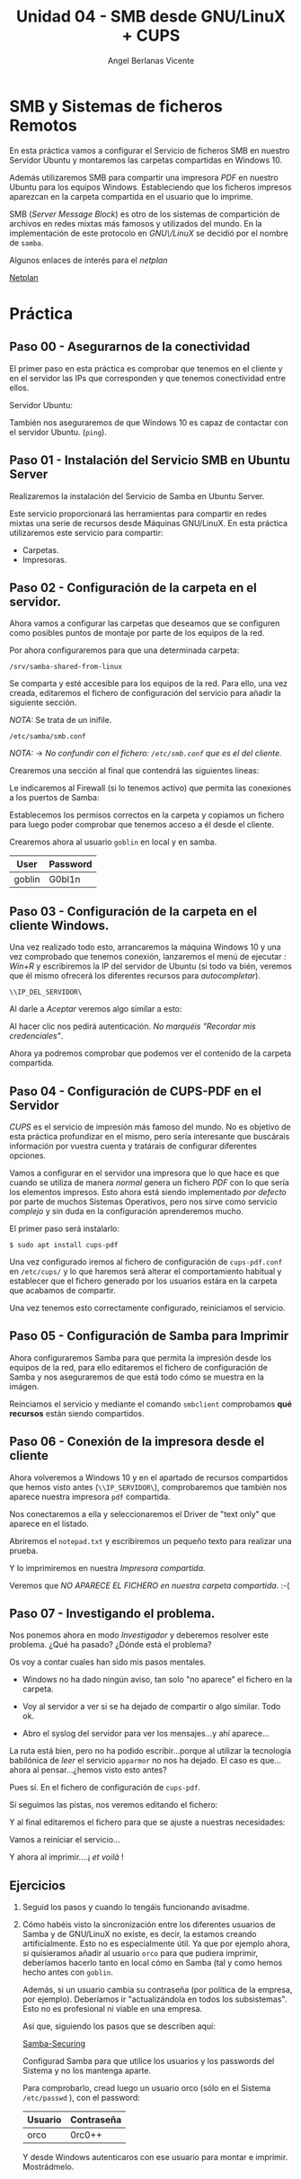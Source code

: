 #+Title: Unidad 04 - SMB desde GNU/LinuX  + CUPS
#+Author: Angel Berlanas Vicente

#+LATEX_COMPILER: xelatex
#+LATEX_HEADER: \hypersetup{colorlinks=true,urlcolor=blue}
#+LATEX_HEADER: \usepackage{fancyhdr}
#+LATEX_HEADER: \fancyhead{} % clear all header fields
#+LATEX_HEADER: \pagestyle{fancy}
#+LATEX_HEADER: \fancyhead[R]{2-SMX:SOX - Practica}
#+LATEX_HEADER: \fancyhead[L]{UD04: Sistemas de Ficheros}
#+LATEX_HEADER: \usepackage{wallpaper}
#+LATEX_HEADER: \ULCornerWallPaper{0.9}{../rsrc/logos/header_europa.png}
#+LATEX_HEADER: \CenterWallPaper{0.7}{../rsrc/logos/watermark_1.png}

#+LATEX_HEADER: \usepackage{fontspec}
#+LATEX_HEADER: \setmainfont{Ubuntu}
#+LATEX_HEADER: \setmonofont{Ubuntu Mono}

#+ATTR_LATEX: :width 3cm
[[./imgs/Gremlin_Leader.png]]


\newpage

* SMB y Sistemas de ficheros Remotos

  En esta práctica vamos a configurar el Servicio de ficheros SMB en nuestro Servidor Ubuntu
  y montaremos las carpetas compartidas en Windows 10. 
  
  Además utilizaremos SMB para compartir una impresora /PDF/ en nuestro Ubuntu para los equipos
  Windows. Estableciendo que los ficheros impresos aparezcan en la carpeta compartida en el
  usuario que lo imprime.

  SMB (/Server Message Block/) es otro de los sistemas de compartición de archivos en redes mixtas 
  más famosos y utilizados del mundo. En la implementación de este protocolo en /GNU\/LinuX/ se decidió
  por el nombre de ~samba~. 

  Algunos enlaces de interés para el /netplan/
  
  [[https://ubuntu.com/blog/ubuntu-bionic-netplan][Netplan]]


* Práctica 

** Paso 00 - Asegurarnos de la conectividad
   
   El primer paso en esta práctica es comprobar que tenemos en el cliente
   y en el servidor las IPs que corresponden y que tenemos conectividad entre ellos.

   Servidor Ubuntu:

   [[./imgs/smb-cups-smb-01-38-51.png]]

   
   También nos aseguraremos de que Windows 10 es capaz de contactar con el servidor Ubuntu. (~ping~).
   
\newpage
** Paso 01 - Instalación del Servicio SMB en Ubuntu Server

   Realizaremos la instalación del Servicio de Samba en Ubuntu Server.

   [[./imgs/smb-cups-smb-01-40-17.png]]

   Este servicio proporcionará las herramientas para compartir en redes mixtas una serie de recursos
   desde Máquinas GNU/LinuX. En esta práctica utilizaremos este servicio para compartir:
  
   - Carpetas.
   - Impresoras.


\newpage
** Paso 02 - Configuración de la carpeta en el servidor.

   Ahora vamos a configurar las carpetas que deseamos que se configuren 
   como posibles puntos de montaje por parte de los equipos de la red.
   
   Por ahora configuraremos para que una determinada carpeta:

   ~/srv/samba-shared-from-linux~

   [[./imgs/smb-cups-smb-01-41-44.png]]
   
   Se comparta y esté accesible para los equipos de la red. Para ello, una vez creada, editaremos el fichero
   de configuración del servicio para añadir la siguiente sección.

   /NOTA:/ Se trata de un inifile.

   ~/etc/samba/smb.conf~

   /NOTA:/ $\rightarrow$ /No confundir con el fichero: ~/etc/smb.conf~  que es el del cliente./

   Crearemos una sección al final que contendrá las siguientes líneas:

   [[./imgs/smb-cups-smb-01-44-27.png]]

   Le indicaremos al Firewall (si lo tenemos activo) que permita las conexiones a los puertos de Samba:

   [[./imgs/smb-cups-smb-01-44-44.png]]

   Establecemos los permisos correctos en la carpeta y copiamos un fichero para luego poder comprobar que tenemos 
   acceso a él desde el cliente.

   [[./imgs/smb-cups-smb-01-45-35.png]]

   Crearemos ahora al usuario ~goblin~ en local y en samba.

   | User   | Password |
   |--------+----------|
   | goblin | G0bl1n   |


   [[./imgs/smb-cups-smb-01-47-36.png]]


\newpage
** Paso 03 - Configuración de la carpeta en el cliente Windows.

   Una vez realizado todo esto, arrancaremos la máquina Windows 10 y una vez comprobado que
   tenemos conexión, lanzaremos el menú de ejecutar : /Win+R/ y escribiremos la IP del servidor
   de Ubuntu (si todo va bién, veremos que él mismo ofrecerá los diferentes recursos para /autocompletar/).
   
   ~\\IP_DEL_SERVIDOR\~

   [[./imgs/smb-cups-smb-02-23-00.png]]

   Al darle a /Aceptar/ veremos algo similar a esto:

   [[./imgs/smb-cups-smb-02-23-16.png]]

   Al hacer clic nos pedirá autenticación. /No marquéis "Recordar mis credenciales"/.

   Ahora ya podremos comprobar que podemos ver el contenido de la carpeta compartida.
   
   [[./imgs/smb-cups-smb-02-24-00.png]]
 

\newpage
** Paso 04 - Configuración de CUPS-PDF en el Servidor

   /CUPS/ es el servicio de impresión más famoso del mundo. No es objetivo de esta práctica 
   profundizar en el mismo, pero sería interesante que buscárais información por vuestra cuenta
   y tratárais de configurar diferentes opciones.

   Vamos a configurar en el servidor una impresora que lo que hace es que cuando se utiliza 
   de manera /normal/ genera un fichero /PDF/ con lo que sería los elementos impresos. Esto ahora 
   está siendo implementado /por defecto/ por parte  de muchos Sistemas Operativos, pero nos sirve
   como servicio /complejo/ y sin duda en la configuración aprenderemos mucho.

   El primer paso será instalarlo:

   ~$ sudo apt install cups-pdf~

   Una vez configurado iremos al fichero de configuración de ~cups-pdf.conf~ en ~/etc/cups/~ y 
   lo que haremos será alterar el comportamiento habitual y establecer que el fichero generado 
   por los usuarios estára en la carpeta que acabamos de compartir.

   [[./imgs/smb-cups-smb-07-04-15.png]]

   Una vez tenemos esto correctamente configurado, reiniciamos el servicio.


\newpage
** Paso 05 - Configuración de Samba para Imprimir

   Ahora configuraremos Samba para que permita la impresión desde los equipos de la red, para
   ello editaremos el fichero de configuración de Samba y nos aseguraremos de que está todo cómo 
   se muestra en la imágen.

   [[./imgs/smb-cups-smb-07-13-41.png]]

   Reinciamos el servicio y mediante el comando ~smbclient~ comprobamos *qué recursos* están siendo 
   compartidos.
   
   [[./imgs/smb-cups-smb-07-14-25.png]]


\newpage
** Paso 06 - Conexión de la impresora desde el cliente   

   Ahora volveremos a Windows 10 y en el apartado de recursos compartidos que hemos visto antes (~\\IP_SERVIDOR\~), 
   comprobaremos que también nos aparece nuestra impresora ~pdf~ compartida.

   [[./imgs/smb-cups-smb-06-45-20.png]]

   Nos conectaremos a ella y seleccionaremos el Driver de "text only" que aparece en el listado.

   Abriremos el ~notepad.txt~ y escribiremos un pequeño texto para realizar una prueba.

   [[./imgs/smb-cups-smb-06-49-19.png]]

   Y lo imprimiremos en nuestra /Impresora compartida/.

   [[./imgs/smb-cups-smb-06-49-40.png]]

   Veremos que /NO APARECE EL FICHERO en nuestra carpeta compartida/. :-( 

      #+ATTR_LATEX: :width 5cm
   [[./imgs/gremlin-pretty.png]]

\newpage
** Paso 07 - Investigando el problema.

   Nos ponemos ahora en modo /Investigador/ y deberemos resolver este problema. ¿Qué ha pasado? ¿Dónde está el problema?

   Os voy a contar cuales han sido mis pasos mentales.

   - Windows no ha dado ningún aviso, tan solo "no aparece" el fichero en la carpeta.
   - Voy al servidor a ver si se ha dejado de compartir o algo similar. Todo ok.
   - Abro el syslog del servidor para ver los mensajes...y ahí aparece...

     [[./imgs/smb-cups-smb-09-11-11.png]]

   La ruta está bien, pero no ha podido escribir...porque al utilizar la tecnología babilónica de /leer/ 
   el servicio ~apparmor~ no nos ha dejado. El caso es que... ahora al pensar...¿hemos visto esto antes?

   Pues sí. En el fichero de configuración de ~cups-pdf~. 

   [[./imgs/smb-cups-smb-06-53-07.png]]

   Si seguimos las pistas, nos veremos editando el fichero:

   [[./imgs/smb-cups-smb-06-59-23.png]]

   Y al final editaremos el fichero para que se ajuste a nuestras necesidades:

   [[./imgs/smb-cups-smb-06-59-57.png]]

   Vamos a reiniciar el servicio...

   [[./imgs/smb-cups-smb-07-00-15.png]]

   
   Y ahora al imprimir....¡ /et voilà/ !

   [[./imgs/smb-cups-smb-07-03-23.png]]


\newpage
** Ejercicios   

   1. Seguid los pasos y cuando lo tengáis funcionando avisadme.
   2. Cómo habéis visto la sincronización entre los diferentes usuarios de Samba y
      de GNU/LinuX no existe, es decir, la estamos creando artificialmente. Esto no es 
      especialmente útil. Ya que por ejemplo ahora, si quísieramos añadir al usuario ~orco~
      para que pudiera imprimir, deberíamos hacerlo tanto en local cómo en Samba (tal y como 
      hemos hecho antes con ~goblin~.

      Además, si un usuario cambia su contraseña (por política de la empresa, por ejemplo). Deberíamos
      ir "actualizándola en todos los subsistemas". Esto no es profesional ni viable en una empresa.

      Así que, siguiendo los pasos que se describen aquí:

      [[https://ubuntu.com/server/docs/samba-securing][Samba-Securing]]

      Configurad Samba para que utilice los usuarios y los passwords del Sistema y no los mantenga aparte.

      Para comprobarlo, cread luego un usuario orco (sólo en el Sistema ~/etc/passwd~ ), con el password:

      | Usuario | Contraseña |
      |---------+------------|
      | orco    | 0rc0++     |

      Y desde Windows autenticaros con ese usuario para montar e imprimir. Mostrádmelo.
   
   #+ATTR_LATEX: :width 4cm
   [[./imgs/Gremlin-nob-pretty.png]]
